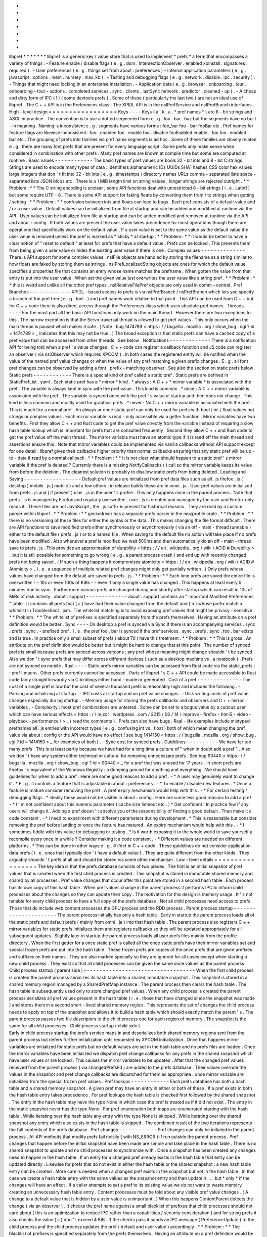 *
*
*
*
*
*
*
libpref
*
*
*
*
*
*
*
libpref
is
a
generic
key
/
value
store
that
is
used
to
implement
*
prefs
*
a
term
that
encompasses
a
variety
of
things
.
-
Feature
enable
/
disable
flags
(
e
.
g
.
dom
.
IntersectionObserver
.
enabled
xpinstall
.
signatures
.
required
)
.
-
User
preferences
(
e
.
g
.
things
set
from
about
:
preferences
)
-
Internal
application
parameters
(
e
.
g
.
javascript
.
options
.
mem
.
nursery
.
max_kb
)
.
-
Testing
and
debugging
flags
(
e
.
g
.
network
.
disable
.
ipc
.
security
)
.
-
Things
that
might
need
locking
in
an
enterprise
installation
.
-
Application
data
(
e
.
g
.
browser
.
onboarding
.
tour
.
onboarding
-
tour
-
addons
.
completed
services
.
sync
.
clients
.
lastSync
network
.
predictor
.
cleaned
-
up
)
.
-
A
cheap
and
dirty
form
of
IPC
(
!
)
(
some
devtools
prefs
)
.
Some
of
these
(
particularly
the
last
two
)
are
not
an
ideal
use
of
libpref
.
The
C
+
+
API
is
in
the
Preferences
class
.
The
XPIDL
API
is
in
the
nsIPrefService
and
nsIPrefBranch
interfaces
.
High
-
level
design
=
=
=
=
=
=
=
=
=
=
=
=
=
=
=
=
=
Keys
-
-
-
-
Keys
(
a
.
k
.
a
.
*
pref
names
*
)
are
8
-
bit
strings
and
ASCII
in
practice
.
The
convention
is
to
use
a
dotted
segmented
form
e
.
g
.
foo
.
bar
.
baz
but
the
segments
have
no
built
-
in
meaning
.
Naming
is
inconsistent
e
.
g
.
segments
have
various
forms
:
foo_bar
foo
-
bar
fooBar
etc
.
Pref
names
for
feature
flags
are
likewise
inconsistent
:
foo
.
enabled
foo
.
enable
foo
.
disable
fooEnabled
enable
-
foo
foo
.
enabled
.
bar
etc
.
The
grouping
of
prefs
into
families
via
pref
name
segments
is
ad
hoc
.
Some
of
these
families
are
closely
related
e
.
g
.
there
are
many
font
prefs
that
are
present
for
every
language
script
.
Some
prefs
only
make
sense
when
considered
in
combination
with
other
prefs
.
Many
pref
names
are
known
at
compile
time
but
some
are
computed
at
runtime
.
Basic
values
-
-
-
-
-
-
-
-
-
-
-
-
The
basic
types
of
pref
values
are
bools
32
-
bit
ints
and
8
-
bit
C
strings
.
Strings
are
used
to
encode
many
types
of
data
:
identifiers
alphanumeric
IDs
UUIDs
SHA1
hashes
CSS
color
hex
values
large
integers
that
don
'
t
fit
into
32
-
bit
ints
(
e
.
g
.
timestamps
)
directory
names
URLs
comma
-
separated
lists
space
-
separated
lists
JSON
blobs
etc
.
There
is
a
1
MiB
length
limit
on
string
values
;
longer
strings
are
rejected
outright
.
*
*
Problem
:
*
*
The
C
string
encoding
is
unclear
;
some
API
functions
deal
with
unrestricted
8
-
bit
strings
(
i
.
e
.
Latin1
)
but
some
require
UTF
-
8
.
There
is
some
API
support
for
faking
floats
by
converting
them
from
/
to
strings
when
getting
/
setting
.
*
*
Problem
:
*
*
confusion
between
ints
and
floats
can
lead
to
bugs
.
Each
pref
consists
of
a
default
value
and
/
or
a
user
value
.
Default
values
can
be
initialized
from
file
at
startup
and
can
be
added
and
modified
at
runtime
via
the
API
.
User
values
can
be
initialized
from
file
at
startup
and
can
be
added
modified
and
removed
at
runtime
via
the
API
and
about
:
config
.
If
both
values
are
present
the
user
value
takes
precedence
for
most
operations
though
there
are
operations
that
specifically
work
on
the
default
value
.
If
a
user
value
is
set
to
the
same
value
as
the
default
value
the
user
value
is
removed
unless
the
pref
is
marked
as
*
sticky
*
at
startup
.
*
*
Problem
:
*
*
it
would
be
better
to
have
a
clear
notion
of
"
reset
to
default
"
at
least
for
prefs
that
have
a
default
value
.
Prefs
can
be
locked
.
This
prevents
them
from
being
given
a
user
value
or
hides
the
existing
user
value
if
there
is
one
.
Complex
values
-
-
-
-
-
-
-
-
-
-
-
-
-
-
There
is
API
support
for
some
complex
values
.
nsIFile
objects
are
handled
by
storing
the
filename
as
a
string
similar
to
how
floats
are
faked
by
storing
them
as
strings
.
nsIPrefLocalizedString
objects
are
ones
for
which
the
default
value
specifies
a
properties
file
that
contains
an
entry
whose
name
matches
the
prefname
.
When
gotten
the
value
from
that
entry
is
put
into
the
user
value
.
When
set
the
given
value
just
overwrites
the
user
value
like
a
string
pref
.
*
*
Problem
:
*
*
this
is
weird
and
unlike
all
the
other
pref
types
.
nsIRelativeFilePref
objects
are
only
used
in
comm
-
central
.
Pref
Branches
-
-
-
-
-
-
-
-
-
-
-
-
-
XPIDL
-
based
access
to
prefs
is
via
nsIPrefBranch
/
nsPrefBranch
which
lets
you
specify
a
branch
of
the
pref
tree
(
e
.
g
.
font
.
)
and
pref
names
work
relative
to
that
point
.
This
API
can
be
used
from
C
+
+
but
for
C
+
+
code
there
is
also
direct
access
through
the
Preferences
class
which
uses
absolute
pref
names
.
Threads
-
-
-
-
-
-
-
For
the
most
part
all
the
basic
API
functions
only
work
on
the
main
thread
.
However
there
are
two
exceptions
to
this
.
The
narrow
exception
is
that
the
Servo
traversal
thread
is
allowed
to
get
pref
values
.
This
only
occurs
when
the
main
thread
is
paused
which
makes
it
safe
.
(
Note
:
bug
1474789
<
https
:
/
/
bugzilla
.
mozilla
.
org
/
show_bug
.
cgi
?
id
=
1474789
>
_
indicates
that
this
may
not
be
true
.
)
The
broad
exception
is
that
static
prefs
can
have
a
cached
copy
of
a
pref
value
that
can
be
accessed
from
other
threads
.
See
below
.
Notifications
-
-
-
-
-
-
-
-
-
-
-
-
-
There
is
a
notification
API
for
being
told
when
a
pref
'
s
value
changes
.
C
+
+
code
can
register
a
callback
function
and
JS
code
can
register
an
observer
(
via
nsIObserver
which
requires
XPCOM
)
.
In
both
cases
the
registered
entity
will
be
notified
when
the
value
of
the
named
pref
value
changes
or
when
the
value
of
any
pref
matching
a
given
prefix
changes
.
E
.
g
.
all
font
pref
changes
can
be
observed
by
adding
a
font
.
prefix
-
matching
observer
.
See
also
the
section
on
static
prefs
below
.
Static
prefs
-
-
-
-
-
-
-
-
-
-
-
-
There
is
a
special
kind
of
pref
called
a
static
pref
.
Static
prefs
are
defined
in
StaticPrefList
.
yaml
.
Each
static
pref
has
a
*
mirror
*
kind
.
*
always
:
A
C
+
+
*
mirror
variable
*
is
associated
with
the
pref
.
The
variable
is
always
kept
in
sync
with
the
pref
value
.
This
kind
is
common
.
*
once
:
A
C
+
+
mirror
variable
is
associated
with
the
pref
.
The
variable
is
synced
once
with
the
pref
'
s
value
at
startup
and
then
does
not
change
.
This
kind
is
less
common
and
mostly
used
for
graphics
prefs
.
*
never
:
No
C
+
+
mirror
variable
is
associated
with
the
pref
.
This
is
much
like
a
normal
pref
.
An
always
or
once
static
pref
can
only
be
used
for
prefs
with
bool
/
int
/
float
values
not
strings
or
complex
values
.
Each
mirror
variable
is
read
-
only
accessible
via
a
getter
function
.
Mirror
variables
have
two
benefits
.
First
they
allow
C
+
+
and
Rust
code
to
get
the
pref
value
directly
from
the
variable
instead
of
requiring
a
slow
hash
table
lookup
which
is
important
for
prefs
that
are
consulted
frequently
.
Second
they
allow
C
+
+
and
Rust
code
to
get
the
pref
value
off
the
main
thread
.
The
mirror
variable
must
have
an
atomic
type
if
it
is
read
off
the
main
thread
and
assertions
ensure
this
.
Note
that
mirror
variables
could
be
implemented
via
vanilla
callbacks
without
API
support
except
for
one
detail
:
libpref
gives
their
callbacks
higher
priority
than
normal
callbacks
ensuring
that
any
static
pref
will
be
up
-
to
-
date
if
read
by
a
normal
callback
.
*
*
Problem
:
*
*
It
is
not
clear
what
should
happen
to
a
static
pref
'
s
mirror
variable
if
the
pref
is
deleted
?
Currently
there
is
a
missing
NotifyCallbacks
(
)
call
so
the
mirror
variable
keeps
its
value
from
before
the
deletion
.
The
cleanest
solution
is
probably
to
disallow
static
prefs
from
being
deleted
.
Loading
and
Saving
-
-
-
-
-
-
-
-
-
-
-
-
-
-
-
-
-
-
Default
pref
values
are
initialized
from
pref
data
files
such
as
all
.
js
firefox
.
js
(
desktop
)
mobile
.
js
(
mobile
)
and
a
few
others
;
in
release
builds
these
are
in
omni
.
ja
.
User
pref
values
are
initialized
from
prefs
.
js
and
(
if
present
)
user
.
js
in
the
user
'
s
profile
.
This
only
happens
once
in
the
parent
process
.
Note
that
prefs
.
js
is
managed
by
Firefox
and
regularly
overwritten
.
user
.
js
is
created
and
managed
by
the
user
and
Firefox
only
reads
it
.
These
files
are
not
JavaScript
;
the
.
js
suffix
is
present
for
historical
reasons
.
They
are
read
by
a
custom
parser
within
libpref
.
*
*
Problem
:
*
*
geckodriver
has
a
separate
prefs
parser
in
the
mozprofile
crate
.
*
*
Problem
:
*
*
there
is
no
versioning
of
these
files
for
either
the
syntax
or
the
data
.
This
makes
changing
the
file
format
difficult
.
There
are
API
functions
to
save
modified
prefs
either
synchronously
or
asynchronously
(
via
an
off
-
main
-
thread
runnable
)
either
to
the
default
file
(
prefs
.
js
)
or
to
a
named
file
.
When
saving
to
the
default
file
no
action
will
take
place
if
no
prefs
have
been
modified
.
Also
whenever
a
pref
is
modified
we
wait
500ms
and
then
automatically
do
an
off
-
main
-
thread
save
to
prefs
.
js
.
This
provides
an
approximation
of
durability
<
https
:
/
/
en
.
wikipedia
.
org
/
wiki
/
ACID
#
Durability
>
_
but
it
is
still
possible
for
something
to
go
wrong
(
e
.
g
.
a
parent
process
crash
)
and
end
up
with
recently
changed
prefs
not
being
saved
.
(
If
such
a
thing
happens
it
compromises
atomicity
<
https
:
/
/
en
.
wikipedia
.
org
/
wiki
/
ACID
#
Atomicity
>
_
i
.
e
.
a
sequence
of
multiple
related
pref
changes
might
only
get
partially
written
.
)
Only
prefs
whose
values
have
changed
from
the
default
are
saved
to
prefs
.
js
.
*
*
Problem
:
*
*
Each
time
prefs
are
saved
the
entire
file
is
overwritten
-
-
10s
or
even
100s
of
KiBs
-
-
even
if
only
a
single
value
has
changed
.
This
happens
at
least
every
5
minutes
due
to
sync
.
Furthermore
various
prefs
are
changed
during
and
shortly
after
startup
which
can
result
in
10s
of
MiBs
of
disk
activity
.
about
:
support
-
-
-
-
-
-
-
-
-
-
-
-
-
about
:
support
contains
an
"
Important
Modified
Preferences
"
table
.
It
contains
all
prefs
that
(
a
)
have
had
their
value
changed
from
the
default
and
(
b
)
whose
prefix
match
a
whitelist
in
Troubleshoot
.
jsm
.
The
whitelist
matching
is
to
avoid
exposing
pref
values
that
might
be
privacy
-
sensitive
.
*
*
Problem
:
*
*
The
whitelist
of
prefixes
is
specified
separately
from
the
prefs
themselves
.
Having
an
attribute
on
a
pref
definition
would
be
better
.
Sync
-
-
-
-
On
desktop
a
pref
is
synced
via
Sync
if
there
is
an
accompanying
services
.
sync
.
prefs
.
sync
.
-
prefixed
pref
.
I
.
e
.
the
pref
foo
.
bar
is
synced
if
the
pref
services
.
sync
.
prefs
.
sync
.
foo
.
bar
exists
and
is
true
.
In
practice
only
a
small
subset
of
prefs
(
about
70
)
have
this
treatment
.
*
*
Problem
:
*
*
This
is
gross
.
An
attribute
on
the
pref
definition
would
be
better
but
it
might
be
hard
to
change
that
at
this
point
.
The
number
of
synced
prefs
is
small
because
prefs
are
synced
across
versions
;
any
pref
whose
meaning
might
change
shouldn
'
t
be
synced
.
Also
we
don
'
t
sync
prefs
that
may
differ
across
different
devices
(
such
as
a
desktop
machine
vs
.
a
notebook
)
.
Prefs
are
not
synced
on
mobile
.
Rust
-
-
-
-
Static
prefs
mirror
variables
can
be
accessed
from
Rust
code
via
the
static_prefs
:
:
pref
!
macro
.
Other
prefs
currently
cannot
be
accessed
.
Parts
of
libpref
'
s
C
+
+
API
could
be
made
accessible
to
Rust
code
fairly
straightforwardly
via
C
bindings
either
hand
-
made
or
generated
.
Cost
of
a
pref
-
-
-
-
-
-
-
-
-
-
-
-
-
-
The
cost
of
a
single
pref
is
low
but
the
cost
of
several
thousand
prefs
is
reasonably
high
and
includes
the
following
.
-
Parsing
and
initializing
at
startup
.
-
IPC
costs
at
startup
and
on
pref
value
changes
.
-
Disk
writing
costs
of
pref
value
changes
especially
during
startup
.
-
Memory
usage
for
storing
the
prefs
callbacks
and
observers
and
C
+
+
mirror
variables
.
-
Complexity
:
most
pref
combinations
are
untested
.
Some
can
be
set
to
a
bogus
value
by
a
curious
user
which
can
have
serious
effects
<
https
:
/
/
rejzor
.
wordpress
.
com
/
2015
/
06
/
14
/
improve
-
firefox
-
html5
-
video
-
playback
-
performance
/
>
_
(
read
the
comments
)
.
Prefs
can
also
have
bugs
.
Real
-
life
examples
include
mistyped
prefnames
all
.
js
entries
with
incorrect
types
(
e
.
g
.
confusing
int
vs
.
float
)
both
of
which
mean
changing
the
pref
value
via
about
:
config
or
the
API
would
have
no
effect
(
see
bug
1414150
<
https
:
/
/
bugzilla
.
mozilla
.
org
/
show_bug
.
cgi
?
id
=
1414150
>
_
for
examples
of
both
)
.
-
Sync
cost
for
synced
prefs
.
Guidelines
-
-
-
-
-
-
-
-
-
-
We
have
far
too
many
prefs
.
This
is
at
least
partly
because
we
have
had
for
a
long
time
a
culture
of
"
when
in
doubt
add
a
pref
"
.
Also
we
don
'
t
have
any
system
either
technical
or
cultural
for
removing
unnecessary
prefs
.
See
bug
90440
<
https
:
/
/
bugzilla
.
mozilla
.
org
/
show_bug
.
cgi
?
id
=
90440
>
_
for
a
pref
that
was
unused
for
17
years
.
In
short
prefs
are
Firefox
'
s
equivalent
of
the
Windows
Registry
:
a
dumping
ground
for
anything
and
everything
.
We
should
have
guidelines
for
when
to
add
a
pref
.
Here
are
some
good
reasons
to
add
a
pref
.
-
*
A
user
may
genuinely
want
to
change
it
.
*
E
.
g
.
it
controls
a
feature
that
is
adjustable
in
about
:
preferences
.
-
*
To
enable
/
disable
new
features
.
*
Once
a
feature
is
mature
consider
removing
the
pref
.
A
pref
expiry
mechanism
would
help
with
this
.
-
*
For
certain
testing
/
debugging
flags
.
*
Ideally
these
would
not
be
visible
in
about
:
config
.
Here
are
some
less
good
reasons
to
add
a
pref
.
-
*
I
'
m
not
confident
about
this
numeric
parameter
(
cache
size
timeout
etc
.
)
*
Get
confident
!
In
practice
few
if
any
users
will
change
it
.
Adding
a
pref
doesn
'
t
absolve
you
of
the
responsibility
of
finding
a
good
default
.
Then
make
it
a
code
constant
.
-
*
I
need
to
experiment
with
different
parameters
during
development
.
*
This
is
reasonable
but
consider
removing
the
pref
before
landing
or
once
the
feature
has
matured
.
An
expiry
mechanism
would
help
with
this
.
-
*
I
sometimes
fiddle
with
this
value
for
debugging
or
testing
.
*
Is
it
worth
exposing
it
to
the
whole
world
to
save
yourself
a
recompile
every
once
in
a
while
?
Consider
making
it
a
code
constant
.
-
*
Different
values
are
needed
on
different
platforms
.
*
This
can
be
done
in
other
ways
e
.
g
.
#
ifdef
in
C
+
+
code
.
These
guidelines
do
not
consider
application
data
prefs
(
i
.
e
.
ones
that
typically
don
'
t
have
a
default
value
)
.
They
are
quite
different
from
the
other
kinds
.
They
arguably
shouldn
'
t
prefs
at
all
and
should
be
stored
via
some
other
mechanism
.
Low
-
level
details
=
=
=
=
=
=
=
=
=
=
=
=
=
=
=
=
=
The
key
idea
is
that
the
prefs
database
consists
of
two
pieces
.
The
first
is
an
initial
snapshot
of
pref
values
that
is
created
when
the
first
child
process
is
created
.
This
snapshot
is
stored
in
immutable
shared
memory
and
shared
by
all
processes
.
Pref
value
changes
that
occur
after
this
point
are
stored
in
a
second
hash
table
.
Each
process
has
its
own
copy
of
this
hash
table
.
When
pref
values
change
in
the
parent
process
it
performs
IPC
to
inform
child
processes
about
the
changes
so
they
can
update
their
copy
.
The
motivation
for
this
design
is
memory
usage
.
It
'
s
not
tenable
for
every
child
process
to
have
a
full
copy
of
the
prefs
database
.
Not
all
child
processes
need
access
to
prefs
.
Those
that
do
include
web
content
processes
the
GPU
process
and
the
RDD
process
.
Parent
process
startup
-
-
-
-
-
-
-
-
-
-
-
-
-
-
-
-
-
-
-
-
-
-
The
parent
process
initially
has
only
a
hash
table
.
Early
in
startup
the
parent
process
loads
all
of
the
static
prefs
and
default
prefs
(
mainly
from
omni
.
ja
)
into
that
hash
table
.
The
parent
process
also
registers
C
+
+
mirror
variables
for
static
prefs
initializes
them
and
registers
callbacks
so
they
will
be
updated
appropriately
for
all
subsequent
updates
.
Slightly
later
in
startup
the
parent
process
loads
all
user
prefs
files
mainly
from
the
profile
directory
.
When
the
first
getter
for
a
once
static
pref
is
called
all
the
once
static
prefs
have
their
mirror
variables
set
and
special
frozen
prefs
are
put
into
the
hash
table
.
These
frozen
prefs
are
copies
of
the
once
prefs
that
are
given
prefixes
and
suffixes
on
their
names
.
They
are
also
marked
specially
so
they
are
ignored
for
all
cases
except
when
starting
a
new
child
process
.
They
exist
so
that
all
child
processes
can
be
given
the
same
once
values
as
the
parent
process
.
Child
process
startup
(
parent
side
)
-
-
-
-
-
-
-
-
-
-
-
-
-
-
-
-
-
-
-
-
-
-
-
-
-
-
-
-
-
-
-
-
-
-
-
When
the
first
child
process
is
created
the
parent
process
serializes
its
hash
table
into
a
shared
immutable
snapshot
.
This
snapshot
is
stored
in
a
shared
memory
region
managed
by
a
SharedPrefMap
instance
.
The
parent
process
then
clears
the
hash
table
.
The
hash
table
is
subsequently
used
only
to
store
changed
pref
values
.
When
any
child
process
is
created
the
parent
process
serializes
all
pref
values
present
in
the
hash
table
(
i
.
e
.
those
that
have
changed
since
the
snapshot
was
made
)
and
stores
them
in
a
second
short
-
lived
shared
memory
region
.
This
represents
the
set
of
changes
the
child
process
needs
to
apply
on
top
of
the
snapshot
and
allows
it
to
build
a
hash
table
which
should
exactly
match
the
parent
'
s
.
The
parent
process
passes
two
file
descriptors
to
the
child
process
one
for
each
region
of
memory
.
The
snapshot
is
the
same
for
all
child
processes
.
Child
process
startup
(
child
side
)
-
-
-
-
-
-
-
-
-
-
-
-
-
-
-
-
-
-
-
-
-
-
-
-
-
-
-
-
-
-
-
-
-
-
Early
in
child
process
startup
the
prefs
service
maps
in
and
deserializes
both
shared
memory
regions
sent
from
the
parent
process
but
defers
further
initialization
until
requested
by
XPCOM
initialization
.
Once
that
happens
mirror
variables
are
initialized
for
static
prefs
but
no
default
values
are
set
in
the
hash
table
and
no
prefs
files
are
loaded
.
Once
the
mirror
variables
have
been
initialized
we
dispatch
pref
change
callbacks
for
any
prefs
in
the
shared
snapshot
which
have
user
values
or
are
locked
.
This
causes
the
mirror
variables
to
be
updated
.
After
that
the
changed
pref
values
received
from
the
parent
process
(
via
changedPrefsFd
)
are
added
to
the
prefs
database
.
Their
values
override
the
values
in
the
snapshot
and
pref
change
callbacks
are
dispatched
for
them
as
appropriate
.
once
mirror
variable
are
initialized
from
the
special
frozen
pref
values
.
Pref
lookups
-
-
-
-
-
-
-
-
-
-
-
-
Each
prefs
database
has
both
a
hash
table
and
a
shared
memory
snapshot
.
A
given
pref
may
have
an
entry
in
either
or
both
of
these
.
If
a
pref
exists
in
both
the
hash
table
entry
takes
precedence
.
For
pref
lookups
the
hash
table
is
checked
first
followed
by
the
shared
snapshot
.
The
entry
in
the
hash
table
may
have
the
type
None
in
which
case
the
pref
is
treated
as
if
it
did
not
exist
.
The
entry
in
the
static
snapshot
never
has
the
type
None
.
For
pref
enumeration
both
maps
are
enumerated
starting
with
the
hash
table
.
While
iterating
over
the
hash
table
any
entry
with
the
type
None
is
skipped
.
While
iterating
over
the
shared
snapshot
any
entry
which
also
exists
in
the
hash
table
is
skipped
.
The
combined
result
of
the
two
iterations
represents
the
full
contents
of
the
prefs
database
.
Pref
changes
-
-
-
-
-
-
-
-
-
-
-
-
Pref
changes
can
only
be
initiated
in
the
parent
process
.
All
API
methods
that
modify
prefs
fail
noisily
(
with
NS_ERROR
)
if
run
outside
the
parent
process
.
Pref
changes
that
happen
before
the
initial
snapshot
have
been
made
are
simple
and
take
place
in
the
hash
table
.
There
is
no
shared
snapshot
to
update
and
no
child
processes
to
synchronize
with
.
Once
a
snapshot
has
been
created
any
changes
need
to
happen
in
the
hash
table
.
If
an
entry
for
a
changed
pref
already
exists
in
the
hash
table
that
entry
can
be
updated
directly
.
Likewise
for
prefs
that
do
not
exist
in
either
the
hash
table
or
the
shared
snapshot
:
a
new
hash
table
entry
can
be
created
.
More
care
is
needed
when
a
changed
pref
exists
in
the
snapshot
but
not
in
the
hash
table
.
In
that
case
we
create
a
hash
table
entry
with
the
same
values
as
the
snapshot
entry
and
then
update
it
.
.
.
but
*
only
*
if
the
changes
will
have
an
effect
.
If
a
caller
attempts
to
set
a
pref
to
its
existing
value
we
do
not
want
to
waste
memory
creating
an
unnecessary
hash
table
entry
.
Content
processes
must
be
told
about
any
visible
pref
value
changes
.
(
A
change
to
a
default
value
that
is
hidden
by
a
user
value
is
unimportant
.
)
When
this
happens
ContentParent
detects
the
change
(
via
an
observer
)
.
It
checks
the
pref
name
against
a
small
blacklist
of
prefixes
that
child
processes
should
not
care
about
(
this
is
an
optimization
to
reduce
IPC
rather
than
a
capabilities
/
security
consideration
)
and
for
string
prefs
it
also
checks
the
value
(
s
)
don
'
t
exceed
4
KiB
.
If
the
checks
pass
it
sends
an
IPC
message
(
PreferenceUpdate
)
to
the
child
process
and
the
child
process
updates
the
pref
(
default
and
user
value
)
accordingly
.
*
*
Problem
:
*
*
The
blacklist
of
prefixes
is
specified
separately
from
the
prefs
themselves
.
Having
an
attribute
on
a
pref
definition
would
be
better
.
*
*
Problem
:
*
*
The
4
KiB
limit
can
lead
to
inconsistencies
between
the
parent
process
and
child
processes
.
E
.
g
.
see
bug
1303051
<
https
:
/
/
bugzilla
.
mozilla
.
org
/
show_bug
.
cgi
?
id
=
1303051
#
c28
>
_
.
Pref
deletions
-
-
-
-
-
-
-
-
-
-
-
-
-
-
Pref
deletion
is
more
complicated
.
If
a
pref
to
be
deleted
exists
only
in
the
hash
table
of
the
parent
process
its
entry
can
simply
be
removed
.
If
it
exists
in
the
shared
snapshot
however
its
hash
table
entry
needs
to
be
kept
(
or
created
)
and
its
type
changed
to
None
.
The
presence
of
this
entry
masks
the
snapshot
entry
causing
it
to
be
ignored
by
pref
enumerators
.
